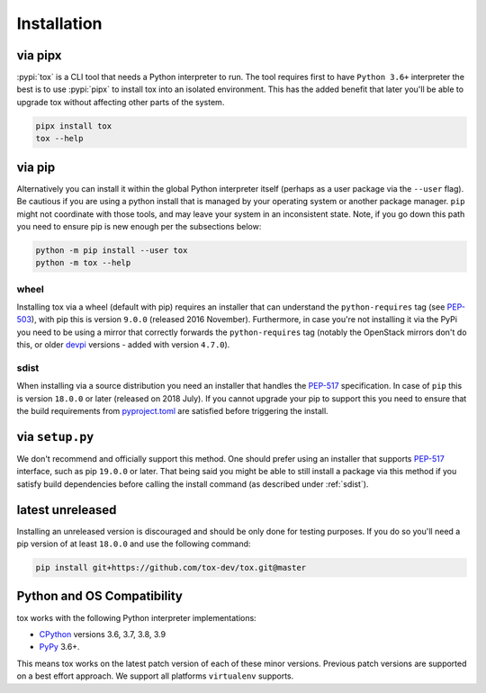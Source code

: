 Installation
============

via pipx
--------

:pypi:`tox` is a CLI tool that needs a Python interpreter to run. The tool requires first to have ``Python 3.6+``
interpreter the best is to use :pypi:`pipx` to install tox into an isolated environment. This has the added
benefit that later you'll be able to upgrade tox without affecting other parts of the system.

.. code-block:: console

    pipx install tox
    tox --help

via pip
-------

Alternatively you can install it within the global Python interpreter itself (perhaps as a user package via the
``--user`` flag). Be cautious if you are using a python install that is managed by your operating system or
another package manager. ``pip`` might not coordinate with those tools, and may leave your system in an
inconsistent state. Note, if you go down this path you need to ensure pip is new enough per the subsections below:

.. code-block:: console

    python -m pip install --user tox
    python -m tox --help

wheel
~~~~~
Installing tox via a wheel (default with pip) requires an installer that can understand the ``python-requires``
tag (see `PEP-503 <https://www.python.org/dev/peps/pep-0503/>`_), with pip this is version ``9.0.0`` (released 2016
November). Furthermore, in case you're not installing it via the PyPi you need to be using a mirror that correctly
forwards the ``python-requires`` tag (notably the OpenStack mirrors don't do this, or older
`devpi <https://github.com/devpi/devpi>`_ versions - added with version ``4.7.0``).

.. _sdist:

sdist
~~~~~
When installing via a source distribution you need an installer that handles the
`PEP-517 <https://www.python.org/dev/peps/pep-0517/>`_ specification. In case of ``pip`` this is version ``18.0.0`` or
later (released on 2018 July). If you cannot upgrade your pip to support this you need to ensure that the build
requirements from `pyproject.toml <https://github.com/tox-dev/tox/blob/master/pyproject.toml#L2>`_ are satisfied
before triggering the install.

via ``setup.py``
----------------
We don't recommend and officially support this method. One should prefer using an installer that supports
`PEP-517 <https://www.python.org/dev/peps/pep-0517/>`_ interface, such as pip ``19.0.0`` or later. That being said you
might be able to still install a package via this method if you satisfy build dependencies before calling the install
command (as described under :ref:`sdist`).

latest unreleased
-----------------
Installing an unreleased version is discouraged and should be only done for testing purposes. If you do so you'll need
a pip version of at least ``18.0.0`` and use the following command:


.. code-block:: console

    pip install git+https://github.com/tox-dev/tox.git@master

.. _compatibility-requirements:

Python and OS Compatibility
---------------------------

tox works with the following Python interpreter implementations:

- `CPython <https://www.python.org/>`_ versions 3.6, 3.7, 3.8, 3.9
- `PyPy <https://pypy.org/>`_ 3.6+.

This means tox works on the latest patch version of each of these minor versions. Previous patch versions are
supported on a best effort approach. We support all platforms ``virtualenv`` supports.
